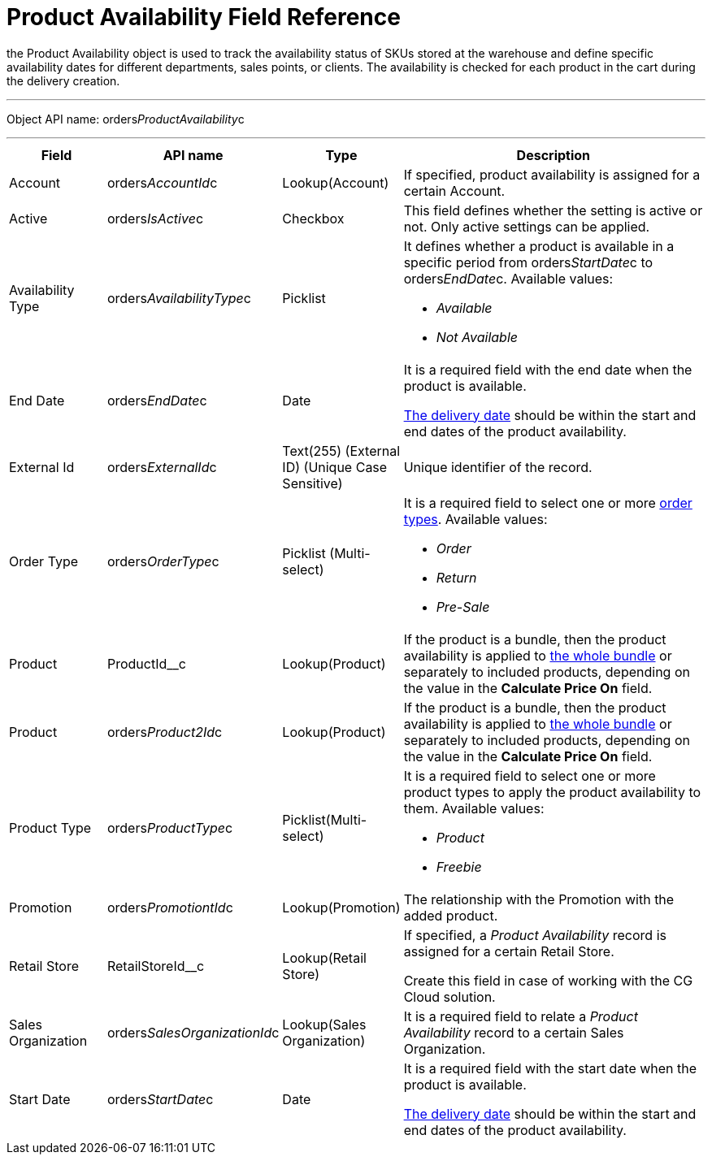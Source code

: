 = Product Availability Field Reference

the [.object]#Product Availability# object is used to track the
availability status of SKUs stored at the warehouse and define specific
availability dates for different departments, sales points, or clients.
The availability is checked for each product in the cart during the
delivery creation.

'''''

Object API name:
[.apiobject]#orders__ProductAvailability__c#

'''''

[width="100%",cols="15%,20%,10%,55%"]
|===
|*Field* |*API name* |*Type* |*Description*

|Account |[.apiobject]#orders__AccountId__c#
|Lookup(Account) |If specified, product availability is assigned for a
certain Account.

|Active |[.apiobject]#orders__IsActive__c# |Checkbox
|This field defines whether the setting is active or not. Only active
settings can be applied.

|Availability Type
|[.apiobject]#orders__AvailabilityType__c# |Picklist
a|
It defines whether a product is available in a specific period from
[.apiobject]#orders__StartDate__c# to
[.apiobject]#orders__EndDate__c.# Available values:

* _Available_
* _Not Available_

|End Date |[.apiobject]#orders__EndDate__c# |Date a|
It is a required field with the end date when the product is available.

xref:delivery-field-reference[The delivery date] should be within
the start and end dates of the product availability.

|External Id |[.apiobject]#orders__ExternalId__c# |Text(255) (External ID) (Unique Case Sensitive) |Unique identifier of the record. |Order Type |[.apiobject]#orders__OrderType__c#
|Picklist (Multi-select) a|
It is a required field to select one or more
xref:admin-guide/managing-ct-orders/order-management/ref-guide/ct-order-data-model/ct-order-field-reference[order types]. Available values:

* _Order_
* _Return_
* _Pre-Sale_

|Product |[.apiobject]#ProductId__c# |Lookup(Product) |If the product is a bundle, then the product availability is applied to xref:admin-guide/managing-ct-orders/product-management/managing-bundles[the whole bundle] or separately to included products, depending on the value in the *Calculate Price On* field. |Product |[.apiobject]#orders__Product2Id__c#
|Lookup(Product) a|


If the product is a bundle, then the product availability is applied
to xref:admin-guide/managing-ct-orders/product-management/managing-bundles[the whole bundle] or separately to
included products, depending on the value in the *Calculate Price
On* field.

|Product Type |[.apiobject]#orders__ProductType__c#
|Picklist(Multi-select) a|
It is a required field to select one or more product types to apply the
product availability to them. Available values:

* _Product_
* _Freebie_

|Promotion |[.apiobject]#orders__PromotiontId__c#
|Lookup(Promotion) |The relationship with the Promotion with the added
product.

|Retail Store |[.apiobject]#RetailStoreId__c#
|Lookup(Retail Store) a|
If specified, a _Product Availability_ record is assigned for a certain
Retail Store.

Create this field in case of working with the CG Cloud solution.

|Sales Organization
|[.apiobject]#orders__SalesOrganizationId__c#
|Lookup(Sales Organization) |It is a required field to relate a
_Product Availability_ record to a certain Sales Organization.

|Start Date |[.apiobject]#orders__StartDate__c# |Date a|
It is a required field with the start date when the product is
available.

xref:delivery-field-reference[The delivery date] should be within
the start and end dates of the product availability.

|===
